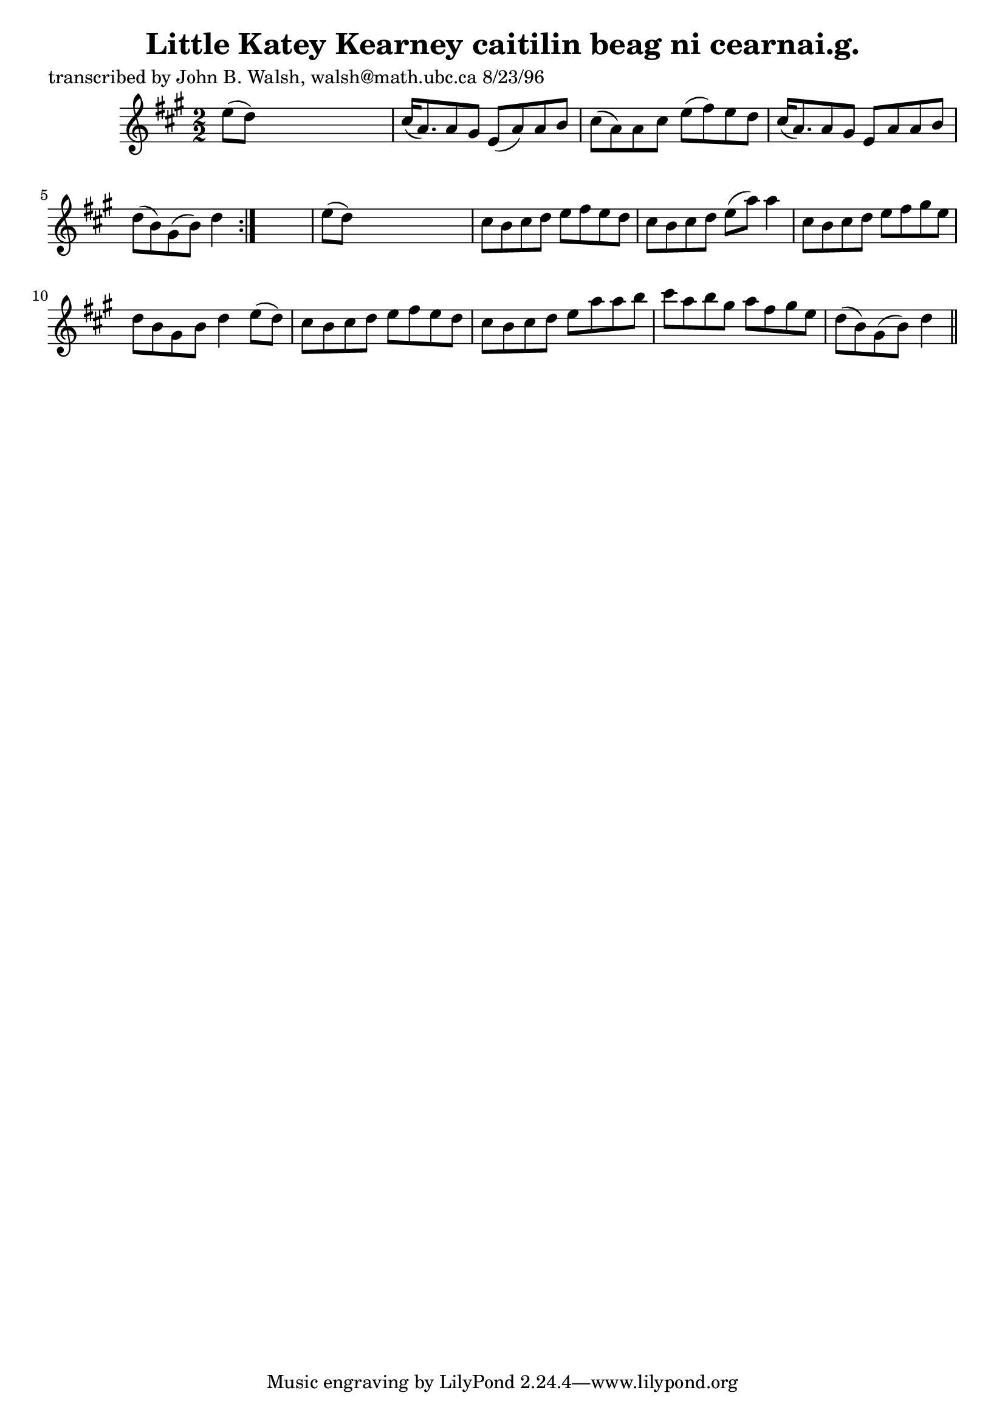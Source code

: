 
\version "2.16.2"
% automatically converted by musicxml2ly from xml/1537_jw.xml

%% additional definitions required by the score:
\language "english"


\header {
    poet = "transcribed by John B. Walsh, walsh@math.ubc.ca 8/23/96"
    encoder = "abc2xml version 63"
    encodingdate = "2015-01-25"
    title = "Little Katey Kearney
caitilin beag ni cearnai.g."
    }

\layout {
    \context { \Score
        autoBeaming = ##f
        }
    }
PartPOneVoiceOne =  \relative e'' {
    \repeat volta 2 {
        \key a \major \numericTimeSignature\time 2/2 e8 ( [ d8 ) ] s2. | % 2
        cs16 ( [ a8. ) a8 gs8 ] e8 ( [ a8 ) a8 b8 ] | % 3
        cs8 ( [ a8 ) a8 cs8 ] e8 ( [ fs8 ) e8 d8 ] | % 4
        cs16 ( [ a8. ) a8 gs8 ] e8 [ a8 a8 b8 ] | % 5
        d8 ( [ b8 ) gs8 ( b8 ) ] d4 }
    s4 | % 6
    e8 ( [ d8 ) ] s2. | % 7
    cs8 [ b8 cs8 d8 ] e8 [ fs8 e8 d8 ] | % 8
    cs8 [ b8 cs8 d8 ] e8 ( [ a8 ) ] a4 | % 9
    cs,8 [ b8 cs8 d8 ] e8 [ fs8 gs8 e8 ] | \barNumberCheck #10
    d8 [ b8 gs8 b8 ] d4 e8 ( [ d8 ) ] | % 11
    cs8 [ b8 cs8 d8 ] e8 [ fs8 e8 d8 ] | % 12
    cs8 [ b8 cs8 d8 ] e8 [ a8 a8 b8 ] | % 13
    cs8 [ a8 b8 gs8 ] a8 [ fs8 gs8 e8 ] | % 14
    d8 ( [ b8 ) gs8 ( b8 ) ] d4 \bar "||"
    }


% The score definition
\score {
    <<
        \new Staff <<
            \context Staff << 
                \context Voice = "PartPOneVoiceOne" { \PartPOneVoiceOne }
                >>
            >>
        
        >>
    \layout {}
    % To create MIDI output, uncomment the following line:
    %  \midi {}
    }

